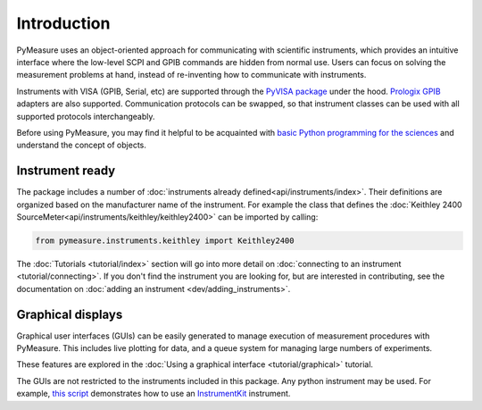 ############
Introduction
############

PyMeasure uses an object-oriented approach for communicating with scientific instruments, which provides an intuitive interface where the low-level SCPI and GPIB commands are hidden from normal use. Users can focus on solving the measurement problems at hand, instead of re-inventing how to communicate with instruments. 

Instruments with VISA (GPIB, Serial, etc) are supported through the `PyVISA package`_ under the hood. `Prologix GPIB`_ adapters are also supported. Communication protocols can be swapped, so that instrument classes can be used with all supported protocols interchangeably.

.. _PyVISA package: https://pyvisa.readthedocs.io/en/latest/
.. _Prologix GPIB: http://prologix.biz/

Before using PyMeasure, you may find it helpful to be acquainted with `basic Python programming for the sciences`_ and understand the concept of objects.

.. _basic Python programming for the sciences: https://scipy-lectures.github.io/

Instrument ready
================

The package includes a number of :doc:`instruments already defined<api/instruments/index>`. Their definitions are organized based on the manufacturer name of the instrument. For example the class that defines the :doc:`Keithley 2400 SourceMeter<api/instruments/keithley/keithley2400>` can be imported by calling:

.. code-block:: python

  from pymeasure.instruments.keithley import Keithley2400

The :doc:`Tutorials <tutorial/index>` section will go into more detail on :doc:`connecting to an instrument <tutorial/connecting>`. If you don't find the instrument you are looking for, but are interested in contributing, see the documentation on :doc:`adding an instrument <dev/adding_instruments>`.


Graphical displays
==================

Graphical user interfaces (GUIs) can be easily generated to manage execution of measurement procedures with PyMeasure. This includes live plotting for data, and a queue system for managing large numbers of experiments.

These features are explored in the :doc:`Using a graphical interface <tutorial/graphical>` tutorial.

.. image:: tutorial/pymeasure-managedwindow-running.png
    :alt: ManagedWindow Running Example

The GUIs are not restricted to the instruments included in this package. Any python instrument may be used.
For example,  `this script <https://github.com/pymeasure/pymeasure/tree/master/examples/Basic/gui_foreign_instrument.py>`_ demonstrates how to use an `InstrumentKit <instrumentkit.readthedocs.io/>`_ instrument.
